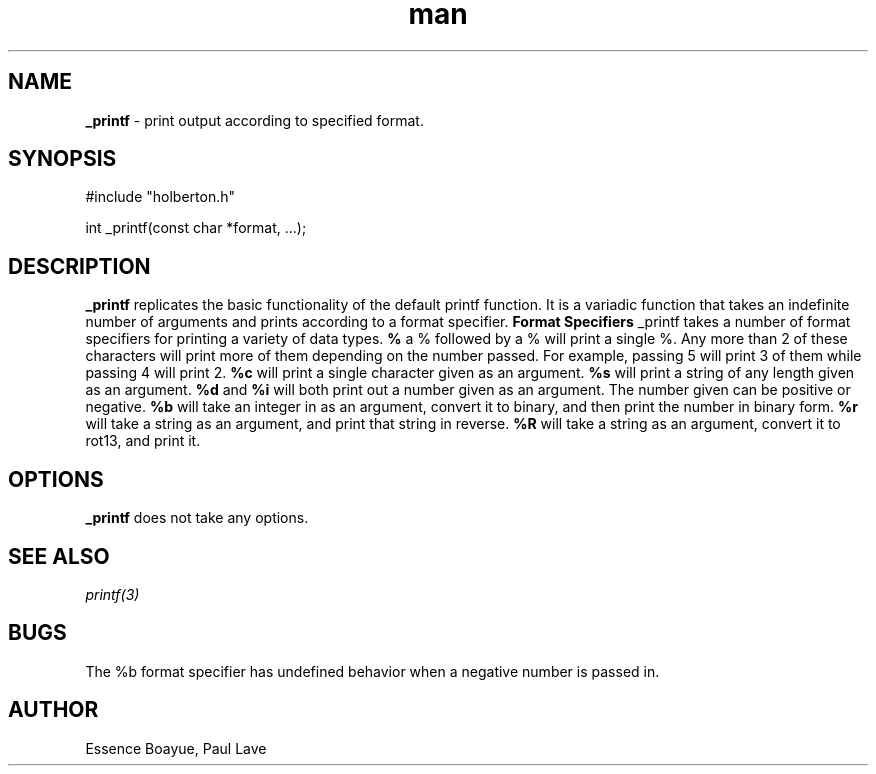 .TH man 3 "30 July 2018" "0.32" "_printf man page"
.SH NAME
.B _printf
- print output according to specified format.
.SH SYNOPSIS
#include "holberton.h"

int _printf(const char *format, ...);
.SH DESCRIPTION
.B _printf
replicates the basic functionality of the default printf function. It is a variadic function that takes an indefinite number of arguments and prints according to a format specifier.
.B Format Specifiers
_printf takes a number of format specifiers for printing a variety of data types.
.B %
a % followed by a % will print a single %. Any more than 2 of these characters will print more of them depending on the number passed. For example, passing 5 will print 3 of them while passing 4 will print 2.
.B %c
will print a single character given as an argument.
.B %s
will print a string of any length given as an argument.
.B %d
and
.B %i
will both print out a number given as an argument. The number given can be positive or negative.
.B %b
will take an integer in as an argument, convert it to binary, and then print the number in binary form.
.B %r
will take a string as an argument, and print that string in reverse.
.B %R
will take a string as an argument, convert it to rot13, and print it.
.SH OPTIONS
.B _printf
does not take any options.
.SH SEE ALSO
.I printf(3)
.SH BUGS
The %b format specifier has undefined behavior when a negative number is passed in.
.SH AUTHOR
Essence Boayue, Paul Lave
